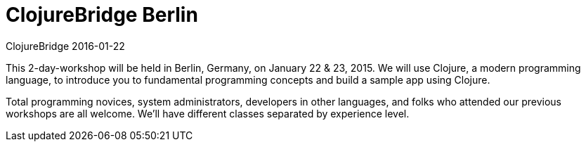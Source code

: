 = ClojureBridge Berlin
ClojureBridge 2016-01-22
:jbake-type: event
:jbake-edition: 2016
:jbake-link: http://www.clojurebridge.org/events/2016-01-22-berlin
:jbake-location: Berlin, Germany
:jbake-start: 2016-01-22
:jbake-end: 2016-01-23

This 2-day-workshop will be held in Berlin, Germany, on January 22 & 23,
2015. We will use Clojure, a modern programming language, to introduce you
to fundamental programming concepts and build a sample app using Clojure.

Total programming novices, system administrators, developers in other
languages, and folks who attended our previous workshops are all
welcome. We'll have different classes separated by experience level.
